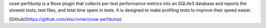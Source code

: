 nose-perfdump is a Nose plugin that collects per-test performance metrics into an
SQLite3 database and reports the slowest tests, test files, and total time
spent in tests. It is designed to make profiling tests to improve their speed
easier.

[Github](https://github.com/etscrivner/nose-perfdump)


